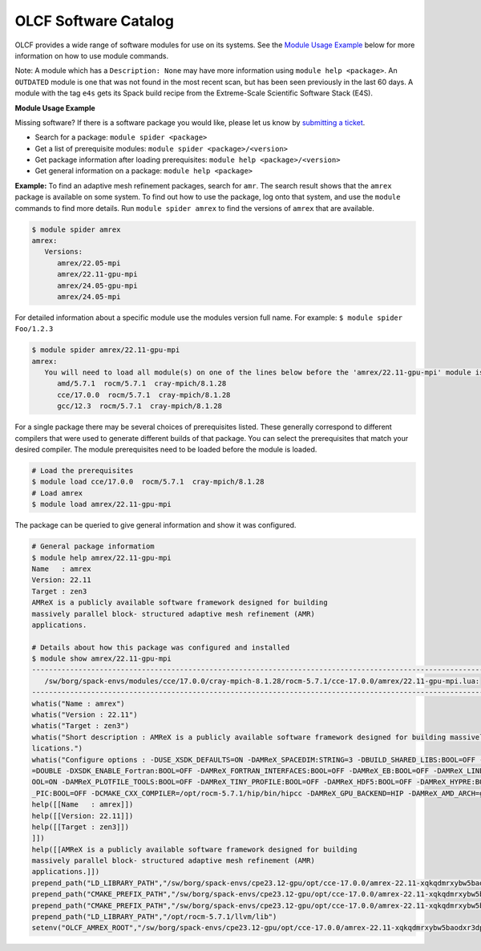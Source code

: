 .. _software_list:

OLCF Software Catalog
*********************

OLCF provides a wide range of software modules for use on its systems.
See the `Module Usage Example`_ below for more information on how to use module commands.

.. raw:: html
   :file: software_list_group.html

Note: A module which has a ``Description: None`` may have more information using
``module help <package>``. An ``OUTDATED`` module is one that was not found in
the most recent scan, but has been seen previously in the last 60 days.  A
module with the tag ``e4s`` gets its Spack build recipe from the Extreme-Scale
Scientific Software Stack (E4S). 

.. _Module Usage Example:

**Module Usage Example**

Missing software? If there is a software package you would like, please let us
know by `submitting a ticket <https://www.olcf.ornl.gov/for-users/getting-started/submit-ticket/>`_.

* Search for a package: ``module spider <package>``
* Get a list of prerequisite modules:  ``module spider <package>/<version>``
* Get package information after loading prerequisites: ``module help <package>/<version>``
* Get general information on a package: ``module help <package>``


**Example:** To find an adaptive mesh refinement packages, search for ``amr``.
The search result shows that the ``amrex`` package is available on some system.
To find out how to use the package, log onto that system,  and use the
``module`` commands to find more details.  Run ``module spider amrex`` to find
the versions of ``amrex`` that are available.

.. code:: bash

   $ module spider amrex
   amrex:
      Versions:
         amrex/22.05-mpi
         amrex/22.11-gpu-mpi
         amrex/24.05-gpu-mpi
         amrex/24.05-mpi
         

For detailed information about a specific module use the modules version full name.
For example: ``$ module spider Foo/1.2.3``

.. code:: bash

   $ module spider amrex/22.11-gpu-mpi
   amrex:
      You will need to load all module(s) on one of the lines below before the 'amrex/22.11-gpu-mpi' module is available to load.
         amd/5.7.1  rocm/5.7.1  cray-mpich/8.1.28
         cce/17.0.0  rocm/5.7.1  cray-mpich/8.1.28
         gcc/12.3  rocm/5.7.1  cray-mpich/8.1.28

For a single package there may be several choices of prerequisites listed. These
generally correspond to different compilers that were used to generate different
builds of that package. You can select the prerequisites that match your desired
compiler.  The module prerequisites need to be loaded before the module is
loaded.

.. code:: bash

   # Load the prerequisites
   $ module load cce/17.0.0  rocm/5.7.1  cray-mpich/8.1.28
   # Load amrex
   $ module load amrex/22.11-gpu-mpi

The package can be queried to give general information and show it was
configured.  

.. code:: bash

   # General package informatiom
   $ module help amrex/22.11-gpu-mpi
   Name   : amrex
   Version: 22.11
   Target : zen3
   AMReX is a publicly available software framework designed for building
   massively parallel block- structured adaptive mesh refinement (AMR)
   applications.

   # Details about how this package was configured and installed
   $ module show amrex/22.11-gpu-mpi
   ----------------------------------------------------------------------------------------------------------------------------------------------------------------------
      /sw/borg/spack-envs/modules/cce/17.0.0/cray-mpich-8.1.28/rocm-5.7.1/cce-17.0.0/amrex/22.11-gpu-mpi.lua:
   ----------------------------------------------------------------------------------------------------------------------------------------------------------------------
   whatis("Name : amrex")
   whatis("Version : 22.11")
   whatis("Target : zen3")
   whatis("Short description : AMReX is a publicly available software framework designed for building massively parallel block- structured adaptive mesh refinement (AMR) app\
   lications.")
   whatis("Configure options : -DUSE_XSDK_DEFAULTS=ON -DAMReX_SPACEDIM:STRING=3 -DBUILD_SHARED_LIBS:BOOL=OFF -DAMReX_MPI:BOOL=ON -DAMReX_OMP:BOOL=OFF -DXSDK_PRECISION:STRING\
   =DOUBLE -DXSDK_ENABLE_Fortran:BOOL=OFF -DAMReX_FORTRAN_INTERFACES:BOOL=OFF -DAMReX_EB:BOOL=OFF -DAMReX_LINEAR_SOLVERS:BOOL=ON -DAMReX_AMRDATA:BOOL=OFF -DAMReX_PARTICLES:B\
   OOL=ON -DAMReX_PLOTFILE_TOOLS:BOOL=OFF -DAMReX_TINY_PROFILE:BOOL=OFF -DAMReX_HDF5:BOOL=OFF -DAMReX_HYPRE:BOOL=OFF -DAMReX_PETSC:BOOL=OFF -DAMReX_SUNDIALS:BOOL=OFF -DAMReX\
   _PIC:BOOL=OFF -DCMAKE_CXX_COMPILER=/opt/rocm-5.7.1/hip/bin/hipcc -DAMReX_GPU_BACKEND=HIP -DAMReX_AMD_ARCH=gfx90a")
   help([[Name   : amrex]])
   help([[Version: 22.11]])
   help([[Target : zen3]])
   ]])
   help([[AMReX is a publicly available software framework designed for building
   massively parallel block- structured adaptive mesh refinement (AMR)
   applications.]])
   prepend_path("LD_LIBRARY_PATH","/sw/borg/spack-envs/cpe23.12-gpu/opt/cce-17.0.0/amrex-22.11-xqkqdmrxybw5baodxr3dpqmg3z2rzjkl/lib")
   prepend_path("CMAKE_PREFIX_PATH","/sw/borg/spack-envs/cpe23.12-gpu/opt/cce-17.0.0/amrex-22.11-xqkqdmrxybw5baodxr3dpqmg3z2rzjkl/.")
   prepend_path("CMAKE_PREFIX_PATH","/sw/borg/spack-envs/cpe23.12-gpu/opt/cce-17.0.0/amrex-22.11-xqkqdmrxybw5baodxr3dpqmg3z2rzjkl/.")
   prepend_path("LD_LIBRARY_PATH","/opt/rocm-5.7.1/llvm/lib")
   setenv("OLCF_AMREX_ROOT","/sw/borg/spack-envs/cpe23.12-gpu/opt/cce-17.0.0/amrex-22.11-xqkqdmrxybw5baodxr3dpqmg3z2rzjkl")

